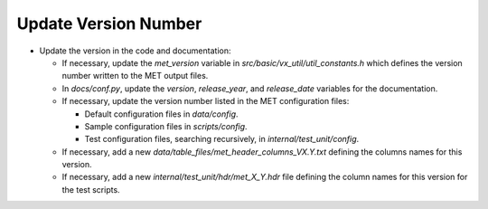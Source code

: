 Update Version Number
---------------------
  
* Update the version in the code and documentation:
  
  * If necessary, update the *met_version* variable in *src/basic/vx_util/util_constants.h* which defines the version number written to the MET output files.

  * In *docs/conf.py*, update the *version*, *release_year*, and *release_date* variables for the documentation.
   
  * If necessary, update the version number listed in the MET configuration files:

    * Default configuration files in *data/config*.

    * Sample configuration files in *scripts/config*.

    * Test configuration files, searching recursively, in *internal/test_unit/config*.

  * If necessary, add a new *data/table_files/met_header_columns_VX.Y.txt* defining the columns names for this version.

  * If necessary, add a new *internal/test_unit/hdr/met_X_Y.hdr* file defining the column names for this version for the test scripts.

